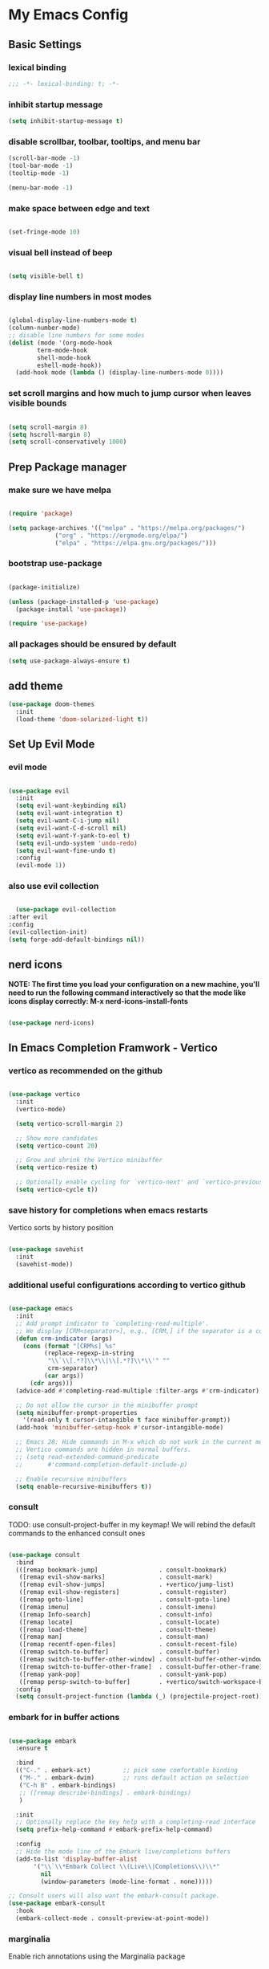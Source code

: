 #+title My Emacs config
#+PROPERTY: header-args:emacs-lisp :tangle ./init.el

* My Emacs Config
** Basic Settings
*** lexical binding
#+begin_src emacs-lisp
;;; -*- lexical-binding: t; -*-
#+end_src
*** inhibit startup message
#+begin_src emacs-lisp
  (setq inhibit-startup-message t)
#+end_src
*** disable scrollbar, toolbar, tooltips, and menu bar
#+begin_src emacs-lisp
  (scroll-bar-mode -1)
  (tool-bar-mode -1)
  (tooltip-mode -1)

  (menu-bar-mode -1)
#+end_src
*** make space between edge and text
#+begin_src emacs-lisp
  
  (set-fringe-mode 10)
#+end_src
*** visual bell instead of beep
#+begin_src emacs-lisp

  (setq visible-bell t)

#+end_src
*** display line numbers in most modes
#+begin_src emacs-lisp

  (global-display-line-numbers-mode t)
  (column-number-mode)
  ;; disable line numbers for some modes
  (dolist (mode '(org-mode-hook
		  term-mode-hook
		  shell-mode-hook
		  eshell-mode-hook))
    (add-hook mode (lambda () (display-line-numbers-mode 0))))

#+end_src
*** set scroll margins and how much to jump cursor when leaves visible bounds
#+begin_src emacs-lisp

  (setq scroll-margin 8)
  (setq hscroll-margin 8)
  (setq scroll-conservatively 1000)

#+end_src
** Prep Package manager
*** make sure we have melpa
#+begin_src emacs-lisp
  
  (require 'package)

  (setq package-archives '(("melpa" . "https://melpa.org/packages/")
			   ("org" . "https://orgmode.org/elpa/")
			   ("elpa" . "https://elpa.gnu.org/packages/")))
#+end_src
*** bootstrap use-package
#+begin_src emacs-lisp

  (package-initialize)

  (unless (package-installed-p 'use-package)
    (package-install 'use-package))

  (require 'use-package)

#+end_src
*** all packages should be ensured by default
#+begin_src emacs-lisp
  (setq use-package-always-ensure t)
#+end_src
** add theme
#+begin_src emacs-lisp
  (use-package doom-themes
    :init
    (load-theme 'doom-solarized-light t))
#+end_src
** Set Up Evil Mode
*** evil mode
#+begin_src emacs-lisp

  (use-package evil
    :init
    (setq evil-want-keybinding nil)
    (setq evil-want-integration t)
    (setq evil-want-C-i-jump nil)
    (setq evil-want-C-d-scroll nil)
    (setq evil-want-Y-yank-to-eol t)
    (setq evil-undo-system 'undo-redo)
    (setq evil-want-fine-undo t)
    :config
    (evil-mode 1))

#+end_src
*** also use evil collection
#+begin_src emacs-lisp

      (use-package evil-collection
	:after evil
	:config
	(evil-collection-init)
	(setq forge-add-default-bindings nil))

#+end_src

** nerd icons
*NOTE: The first time you load your configuration on a new machine, you'll need to run the following command interactively so that the mode like icons display correctly: M-x nerd-icons-install-fonts*
#+begin_src emacs-lisp

  (use-package nerd-icons)

#+end_src
** In Emacs Completion Framwork - Vertico
*** vertico as recommended on the github
#+begin_src emacs-lisp

  (use-package vertico
    :init
    (vertico-mode)

    (setq vertico-scroll-margin 2)

    ;; Show more candidates
    (setq vertico-count 20)

    ;; Grow and shrink the Vertico minibuffer
    (setq vertico-resize t)

    ;; Optionally enable cycling for `vertico-next' and `vertico-previous'.
    (setq vertico-cycle t))

#+end_src
*** save history for completions when emacs restarts
Vertico sorts by history position
#+begin_src emacs-lisp

  (use-package savehist
    :init
    (savehist-mode))

#+end_src
*** additional useful configurations according to vertico github
#+begin_src emacs-lisp

  (use-package emacs
    :init
    ;; Add prompt indicator to `completing-read-multiple'.
    ;; We display [CRM<separator>], e.g., [CRM,] if the separator is a comma.
    (defun crm-indicator (args)
      (cons (format "[CRM%s] %s"
		    (replace-regexp-in-string
		     "\\`\\[.*?]\\*\\|\\[.*?]\\*\\'" ""
		     crm-separator)
		    (car args))
	    (cdr args)))
    (advice-add #'completing-read-multiple :filter-args #'crm-indicator)

    ;; Do not allow the cursor in the minibuffer prompt
    (setq minibuffer-prompt-properties
	  '(read-only t cursor-intangible t face minibuffer-prompt))
    (add-hook 'minibuffer-setup-hook #'cursor-intangible-mode)

    ;; Emacs 28: Hide commands in M-x which do not work in the current mode.
    ;; Vertico commands are hidden in normal buffers.
    ;; (setq read-extended-command-predicate
    ;;       #'command-completion-default-include-p)

    ;; Enable recursive minibuffers
    (setq enable-recursive-minibuffers t))

#+end_src
*** consult
TODO: use consult-project-buffer in my keymap!
We will rebind the default commands to the enhanced consult ones
#+begin_src emacs-lisp

  (use-package consult
    :bind
    (([remap bookmark-jump]                 . consult-bookmark)
     ([remap evil-show-marks]               . consult-mark)
     ([remap evil-show-jumps]               . +vertico/jump-list)
     ([remap evil-show-registers]           . consult-register)
     ([remap goto-line]                     . consult-goto-line)
     ([remap imenu]                         . consult-imenu)
     ([remap Info-search]                   . consult-info)
     ([remap locate]                        . consult-locate)
     ([remap load-theme]                    . consult-theme)
     ([remap man]                           . consult-man)
     ([remap recentf-open-files]            . consult-recent-file)
     ([remap switch-to-buffer]              . consult-buffer)
     ([remap switch-to-buffer-other-window] . consult-buffer-other-window)
     ([remap switch-to-buffer-other-frame]  . consult-buffer-other-frame)
     ([remap yank-pop]                      . consult-yank-pop)
     ([remap persp-switch-to-buffer]        . +vertico/switch-workspace-buffer))
    :config
    (setq consult-project-function (lambda (_) (projectile-project-root))))

#+end_src
*** embark for in buffer actions
#+begin_src emacs-lisp

    (use-package embark
      :ensure t

      :bind
      (("C-." . embark-act)         ;; pick some comfortable binding
       ("M-." . embark-dwim)        ;; runs default action on selection
       ("C-h B" . embark-bindings)
       ;; ([remap describe-bindings] . embark-bindings)
       )

      :init
      ;; Optionally replace the key help with a completing-read interface
      (setq prefix-help-command #'embark-prefix-help-command)

      :config
      ;; Hide the mode line of the Embark live/completions buffers
      (add-to-list 'display-buffer-alist
		   '("\\`\\*Embark Collect \\(Live\\|Completions\\)\\*"
		     nil
		     (window-parameters (mode-line-format . none)))))

    ;; Consult users will also want the embark-consult package.
    (use-package embark-consult
      :hook
      (embark-collect-mode . consult-preview-at-point-mode))

#+end_src
*** marginalia
Enable rich annotations using the Marginalia package
#+begin_src emacs-lisp

  (use-package marginalia
    ;; Bind `marginalia-cycle' locally in the minibuffer.  To make the binding
    ;; available in the *Completions* buffer, add it to the
    ;; `completion-list-mode-map'.
    :bind (:map minibuffer-local-map
		("M-A" . marginalia-cycle))

    ;; The :init section is always executed.
    :init

    ;; Marginalia must be activated in the :init section of use-package such that
    ;; the mode gets enabled right away. Note that this forces loading the
    ;; package.
    (marginalia-mode))

#+end_src
*** add nerd icons to completions
#+begin_src emacs-lisp

  (use-package nerd-icons-completion
    :after marginalia
    :config
    (nerd-icons-completion-mode)
    (add-hook 'marginalia-mode-hook #'nerd-icons-completion-marginalia-setup))

#+end_src
*** orderless for fuzzy completion
#+begin_src emacs-lisp

  (use-package orderless
    :init
    ;; Configure a custom style dispatcher (see the Consult wiki)
    ;; (setq orderless-style-dispatchers '(+orderless-consult-dispatch orderless-affix-dispatch)
    ;;       orderless-component-separator #'orderless-escapable-split-on-space)
    (setq completion-styles '(orderless basic)
	  completion-category-defaults nil
	  completion-category-overrides '((file (styles partial-completion)))))

#+end_src
*** Vertico Settings
**** enable tab expansion of prefix - disabled bc of orderless
Orderless completion doesn't support subtring completion unless you add substring completion before orderless
Thus I disabled this because I don't know how it would affect our results
#+begin_src emacs-lisp

  ;; (setq completion-styles '(substring orderless basic))
  ;; (keymap-set vertico-map "TAB" #'minibuffer-complete)

#+end_src
**** get completion help
#+begin_src emacs-lisp

  (keymap-set vertico-map "?" #'minibuffer-completion-help)

#+end_src
**** completion at point and region
Use `consult-completion-in-region' if Vertico is enabled.
Otherwise use the default `completion--in-region' function.
#+begin_src emacs-lisp

  (setq completion-in-region-function
	(lambda (&rest args)
	  (apply (if vertico-mode
		     #'consult-completion-in-region
		   #'completion--in-region)
		 args)))

#+end_src

**** clean up when shadowing paths
#+begin_src emacs-lisp

  (add-hook 'rfn-eshadow-update-overlay-hook #'vertico-directory-tidy)
  (add-hook 'minibuffer-setup-hook #'vertico-repeat-save)

#+end_src
**** make backspace delete directory
#+begin_src emacs-lisp

  (define-key vertico-map (kbd "DEL") #'vertico-directory-delete-char)

#+end_src
** modeline
#+begin_src emacs-lisp

  (use-package doom-modeline
    :ensure t
    :init (doom-modeline-mode 1)
    :custom ((doom-modeline-height 15)))

#+end_src
** rainbow delimiters
#+begin_src emacs-lisp

  (use-package rainbow-delimiters
    :hook (prog-mode . rainbow-delimiters-mode))

#+end_src
** which-key
#+begin_src emacs-lisp

  (use-package which-key
    :init (which-key-mode)
    :config
    (setq which-key-idle-delay 0.1))

#+end_src
** helpful
#+begin_src emacs-lisp
  
  (use-package helpful
    :custom
    (council-describe-function-function #'helpful-callable)
    (counsel-describe-variable-function #'helpful-variable)
    :bind
    ([remap describe-function] . counsel-describe-function)
    ([remap describe-command] . helpful-command)
    ([remap describe-variable] . counsel-describe-variable)
    ([remap describe-key] . helpful-key))

#+end_src
** hydra for transient states
TODO: move the defhydra to a new place
#+begin_src emacs-lisp

  (use-package hydra)
  (defhydra hydra-text-scale (:timeout 4)
    "scale text"
    ("j" text-scale-increase "in")
    ("k" text-scale-decrease "out")
    ("f" nil "finished" :exit t))

#+end_src
** general
TODO: move keybindings out of here
#+begin_src emacs-lisp

  (defun mish/personal-config-dir ()
    "This function will get the directory that the user's init file is in"
    (interactive)
    (if-let (
	     (is-bound (boundp 'chemacs-profile))
	     (its-assoc (assoc 'user-emacs-directory chemacs-profile))
	     )
	(cdr its-assoc)
      (file-name-directory user-init-file)
      )
    )

  (defun mish/open-personal-config-dir ()
    "This function will open the directory of the user's init file"
    (interactive)
    (let ((default-directory (concat (mish/personal-config-dir) "/")))
      (call-interactively 'find-file)))

  (defun mish/call-in-order (alist-of-func-keys-and-arg-values)
    "This function takes an alist of key values being a function and the values being a list of args. It will try to call each one in order if and only if it is bound. If it is bound and returns a truthy value then we stop and return that value"
    (cl-some
     (lambda (key-value-pair)
       (let
	   (
	    (func (car key-value-pair))
	    (args (cdr key-value-pair))
	    )
	 (and
	  (message "doing it")
	  (fboundp func)
	  (message "it was bound")
	  (apply func args)
	  )
	 )
       )
     alist-of-func-keys-and-arg-values
     )
    )


  (use-package general
    :config
    (general-evil-setup t)

    (general-create-definer rune/leader-keys
      :keymaps '(normal insert visual emacs)
      :prefix "SPC"
      :global-prefix "C-SPC")

    (defvar-keymap rune/no-prefix-leader-keymap)
    (rune/leader-keys
      ;; :keymaps 'rune/toggle-keymap
      "." '(find-file :which-key "open file system")
      "/" '(consult-ripgrep))

    (defvar-keymap rune/toggle-keymap)
    (rune/leader-keys
      ;; :keymaps 'rune/toggle-keymap
      "t" '(:ignore t :which-key "toggles")
      "tt" '(counsel-load-theme :which-key "choose theme")
      "ts" '(hydra-text-scale/body :which-key "scale text"))

    (defvar-keymap rune/insert-keymap)
    (rune/leader-keys
      ;; :keymaps 'rune/toggle-keymap
      "s" '(org-insert-structure-template :which-key "insert source block"))

    (defvar-keymap rune/buffer-keymap)
    (rune/leader-keys
      ;; :keymaps 'rune/buffer-keymap
      "b" '(:ignore t :which-key "buffer")
      "bb" '(switch-to-buffer :which-key "switch to buffer")
      "bk" '(kill-buffer-and-window :which-key "kill buffer"))

    (defvar-keymap rune/window-keymap)
    (rune/leader-keys
      ;; :keymaps 'rune/window-keymap
      "w" '(:ignore t :which-key "window")
      "wk" '(evil-window-up :which-key "window up")
      "wj" '(evil-window-up :which-key "window down")
      "wh" '(evil-window-left :which-key "window left")
      "wl" '(evil-window-right :which-key "window right")
      "wc" '(evil-window-delete :which-key "close window")
      "wC" '(delete-other-windows :which-key "close all other windows"))

    (defvar-keymap rune/code-keymap)
    (rune/leader-keys
      ;; :keymaps 'rune/code-keymap
      "c" '(:ignore t :which-key "code")
      "cd" '(xref-find-definitions :which-key "jump to definition"))

    (defvar-keymap rune/file-keymap)
    (rune/leader-keys
      ;; :keymaps 'rune/file-keymap
      "f" '(:ignore t :which-key "file")
      "fp" '(mish/open-personal-config-dir :which-key "open personal config"))

    (defvar-keymap rune/popup-keymap)
    (rune/leader-keys
      ;; :keymaps 'rune/popup-keymap
      "p" '(:ignore t :which-key "pop up")
      "pm" '(view-echo-area-messages :which-key "view messages"))

    (setq mish/help-map (copy-keymap help-map))

    (rune/leader-keys "h" '(:keymap mish/help-map :which-key "help"))

    (general-define-key
     :states '(normal visual insert emacs)
     "C-f" '(consult-line :which-key "find in buffer")))


#+end_src
** projectile
TODO: get this going
TODO: move this higher because things rely on this
#+begin_src emacs-lisp

  ;; (use-package projectile
  ;;   :diminish projectile-mode
  ;;   :config (projectile-mode)
  ;;   :custom ((projectile-completion-system 'ivy))
  ;;   :bind-keymap
  ;;   ("C-c p" . projectile-command-map)
  ;;   :init
  ;;   (when (file-directory-p "~/Projects/Code")
  ;;     (setq projectile-project-search-path '("~/Projects/Code")))
  ;;   (setq projectile-switch-project-action #'projectile-dired))

#+end_src
** magit
#+begin_src emacs-lisp

  (use-package magit
    :custom
    (magit-display-buffer-function #'magit-display-buffer-same-window-except-diff-v1))

  (evil-collection-magit-setup)

#+end_src
** forge 
TODO: get this going
#+begin_src emacs-lisp

    (use-package forge
      :after magit
      :config
      (setq auth-sources '("~/.authinfo")))
    ;; https://magit.vc/manual/ghub/Storing-a-Token.html
#+end_src
** Org Mode
TODO: bind consult-imenu for searching headers in org mode
** make commenting easier
#+begin_src emacs-lisp

  (use-package evil-nerd-commenter
    :bind ("C-/" . evilnc-comment-or-uncomment-lines))

#+end_src
*** org
#+begin_src emacs-lisp

  (use-package org
    :config
    (setq org-ellipsis " ▾"
	  ;; org-hide-emphasis-markers t
	  )
    (setq org-agenda-start-with-log-mode t)
    (setq org-log-done 'time)
    (setq org-log-into-drawer t)
    (setq org-agenda-files '("~/.emacs.d/tasks.org"))
    )

#+end_src
*** org-bullets - change what the bullets look like at each level
#+begin_src emacs-lisp

  (use-package org-bullets
    :after org
    :hook (org-mode . org-bullets-mode)
    :custom
    (org-bullets-bullet-list '("◉" "○" "●" "○" "●" "○" "●")))

#+end_src
*** make sure babel doesn't ask for permission to evaluate each time
#+begin_src emacs-lisp

  (require 'org-tempo)
  (setq org-confirm-babel-evaluate nil)

#+end_src
*** Add additional snippets to org-structure-template-alist
***** get rid of the defualt "example" template
#+begin_src emacs-lisp

  (setq org-structure-template-alist (delq (assoc "e" org-structure-template-alist) org-structure-template-alist))

#+end_src
***** add some additional languages to source code block snippets
#+begin_src emacs-lisp

  (add-to-list 'org-structure-template-alist '("el" . "src emacs-lisp"))
  (add-to-list 'org-structure-template-alist '("py" . "src python"))

#+end_src

** Literate Config Settings
Automatically tangle out our emacs.org config file when we save it:
#+begin_src emacs-lisp

  (defun rune/org-babel-tangle-config ()
    (when (string-equal (buffer-file-name)
			(expand-file-name "~/.emacs.d/config.org"))

      (let ((org-confirm-babel-eval nil))
	(org-babel-tangle))))

  (add-hook 'org-mode-hook (lambda () (add-hook 'after-save-hook #'rune/org-babel-tangle-config))) 

#+end_src
** LSP Related Config
*** increase garbage collection threshold for lsp-mode performance
#+begin_src emacs-lisp

  (setq gc-cons-threshold 100000000)

#+end_src
*** increase read-process memory for lsp-mode performance
Some of the language server responses are in 800k - 3M range
Here we are making it 1 mb
#+begin_src emacs-lisp

  (setq read-process-output-max (* 1024 1024))

#+end_src
*** automatically install treesitter grammars
#+begin_src emacs-lisp

  (use-package treesit-auto
    :custom
    (treesit-auto-install t)
    :config
    (treesit-auto-add-to-auto-mode-alist 'all)
    (global-treesit-auto-mode))  

#+end_src
*** lsp-mode
TODO: incorporate new completions framework with lsp-mode again like: ;; TODO: (use-package lsp-ivy :commands lsp-ivy-workspace-symbol
#+begin_src emacs-lisp

  (use-package lsp-mode
    :init
    (setq lsp-keymap-prefix " l")
    (setq lsp-modeline-diagnostics-enable t)
    (setq lsp-modeline-diagnostics-scope :workspace)
    (setq lsp-headerline-breadcrumb-mode t)
    :config
    (lsp-enable-which-key-integration t)
    :commands lsp)

#+end_src
*** lsp ui
Make the lsp interactions happen in a nice looking hovering box instead of minibuffer
#+begin_src emacs-lisp

  (use-package lsp-ui
    :hook (lsp-mode . lsp-ui-mode)
    :custom (lsp-ui-doc-position 'at-point)
    )

#+end_src
*** dap-mode
Note: (use-package dap-LANGUAGE) to load the dap adapter for your language
#+begin_src emacs-lisp

  (use-package dap-mode)

#+end_src
*** Company Packages
***** company
Gives us nice completions inside of buffers like when writing code
#+begin_src emacs-lisp

  (use-package company
    ;; :after lsp-mode
    ;; :hook
    ;; (lsp-mode . company-mode)
    :init
    (global-company-mode) 
    :bind (:map company-active-map
		("<tab>" . company-complete-selection))
    (:map lsp-mode-map
	  ("<tab>" . company-indent-or-complete-common))
    :custom
    (company-minimum-prefix-length 1)
    (company-idle-delay 0.0))

#+end_src
***** company box
Make the company completion box look nicer
#+begin_src emacs-lisp

  (use-package company-box
    :hook (company-mode . company-box-mode))

#+end_src
*** Language Specific Configurations
***** Python
****** set up pyright
#+begin_src emacs-lisp


  (use-package lsp-pyright
    :ensure t
    :hook (python-base-mode . (lambda ()
				(require 'lsp-pyright)
				(lsp-deferred))))




#+end_src
